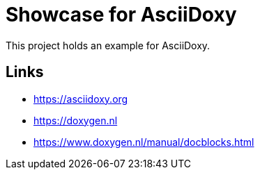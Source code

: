 = Showcase for AsciiDoxy

This project holds an example for AsciiDoxy.

== Links

- https://asciidoxy.org
- https://doxygen.nl
- https://www.doxygen.nl/manual/docblocks.html
